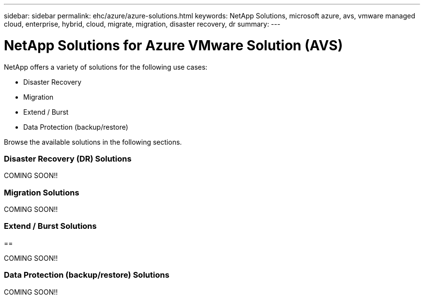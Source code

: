 ---
sidebar: sidebar
permalink: ehc/azure/azure-solutions.html
keywords: NetApp Solutions, microsoft azure, avs, vmware managed cloud, enterprise, hybrid, cloud, migrate, migration, disaster recovery, dr
summary:
---

= NetApp Solutions for Azure VMware Solution (AVS)
:hardbreaks:
:nofooter:
:icons: font
:linkattrs:
:imagesdir: ./../../media/

[.lead]
NetApp offers a variety of solutions for the following use cases:

* Disaster Recovery
* Migration
* Extend / Burst
* Data Protection (backup/restore)

Browse the available solutions in the following sections.

=== Disaster Recovery (DR) Solutions
[[azure-dr]]

COMING SOON!!

=== Migration Solutions
[[azure-migrate]]

COMING SOON!!

=== Extend / Burst Solutions
==[[azure-extend]]

COMING SOON!!

=== Data Protection (backup/restore) Solutions
[[azure-dp]]

COMING SOON!!
